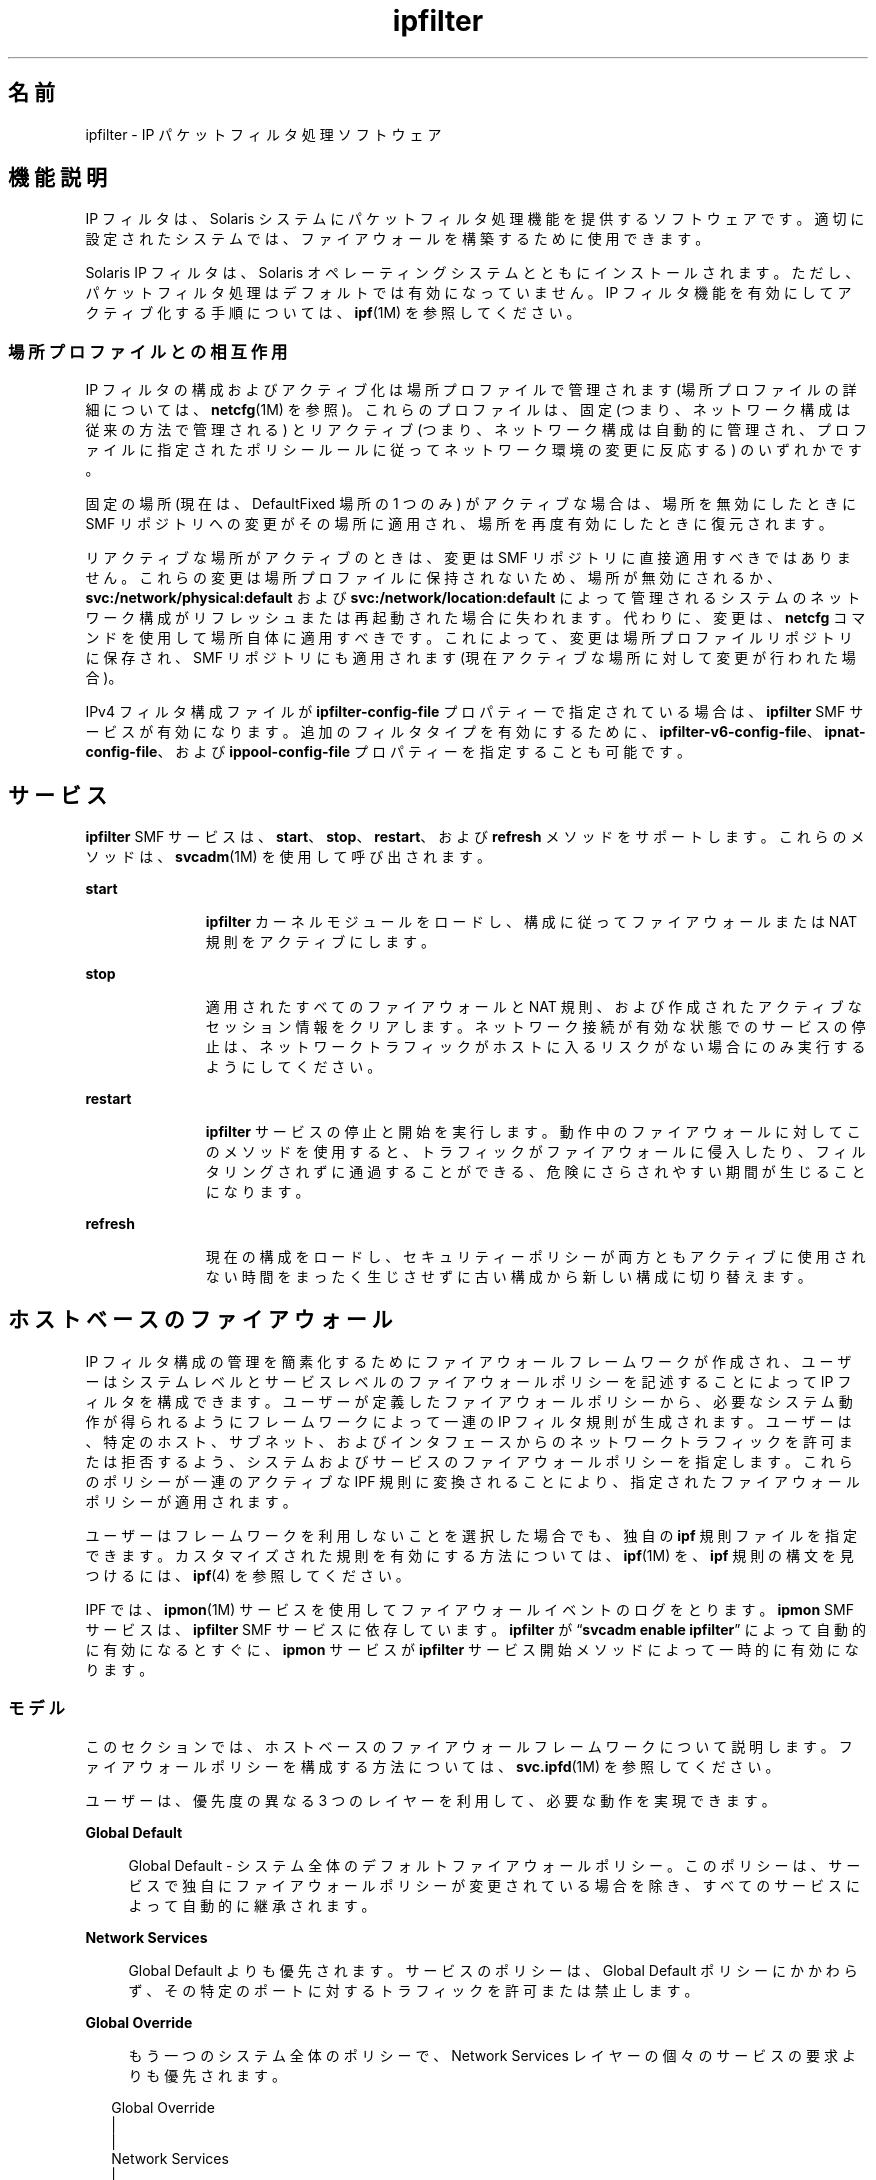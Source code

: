 '\" te
.\" To view license terms, attribution, and copyright for IP Filter, the default path is /usr/lib/ipf/IPFILTER.LICENCE.If the Solaris operating environment has been installed anywhere other than the default, modify the given path to access the file at the installed location.
.\" Portions Copyright (c) 2009, 2015, Oracle and/or its affiliates. All rights reserved.
.TH ipfilter 5 "2015 年 4 月 9 日" "SunOS 5.11" "標準、環境、マクロ"
.SH 名前
ipfilter \- IP パケットフィルタ処理ソフトウェア
.SH 機能説明
.sp
.LP
IP フィルタは、Solaris システムにパケットフィルタ処理機能を提供するソフトウェアです。適切に設定されたシステムでは、ファイアウォールを構築するために使用できます。
.sp
.LP
Solaris IP フィルタは、Solaris オペレーティングシステムとともにインストールされます。ただし、パケットフィルタ処理はデフォルトでは有効になっていません。IP フィルタ機能を有効にしてアクティブ化する手順については、\fBipf\fR(1M) を参照してください。 
.SS "場所プロファイルとの相互作用"
.sp
.LP
IP フィルタの構成およびアクティブ化は場所プロファイルで管理されます (場所プロファイルの詳細については、\fBnetcfg\fR(1M) を参照)。これらのプロファイルは、固定 (つまり、ネットワーク構成は従来の方法で管理される) とリアクティブ (つまり、ネットワーク構成は自動的に管理され、プロファイルに指定されたポリシールールに従ってネットワーク環境の変更に反応する) のいずれかです。
.sp
.LP
固定の場所 (現在は、DefaultFixed 場所の 1 つのみ) がアクティブな場合は、場所を無効にしたときに SMF リポジトリへの変更がその場所に適用され、場所を再度有効にしたときに復元されます。
.sp
.LP
リアクティブな場所がアクティブのときは、変更は SMF リポジトリに直接適用すべきではありません。これらの変更は場所プロファイルに保持されないため、場所が無効にされるか、\fBsvc:/network/physical:default\fR および \fBsvc:/network/location:default\fR によって管理されるシステムのネットワーク構成がリフレッシュまたは再起動された場合に失われます。代わりに、変更は、\fBnetcfg\fR コマンドを使用して場所自体に適用すべきです。これによって、変更は場所プロファイルリポジトリに保存され、SMF リポジトリにも適用されます (現在アクティブな場所に対して変更が行われた場合)。
.sp
.LP
IPv4 フィルタ構成ファイルが \fBipfilter-config-file\fR プロパティーで指定されている場合は、\fBipfilter\fR SMF サービスが有効になります。追加のフィルタタイプを有効にするために、\fBipfilter-v6-config-file\fR、\fBipnat-config-file\fR、および \fBippool-config-file\fR プロパティーを指定することも可能です。
.SH サービス
.sp
.LP
\fBipfilter\fR SMF サービスは、\fBstart\fR、\fBstop\fR、\fBrestart\fR、および \fBrefresh\fR メソッドをサポートします。これらのメソッドは、\fBsvcadm\fR(1M) を使用して呼び出されます。
.sp
.ne 2
.mk
.na
\fB\fBstart\fR\fR
.ad
.RS 11n
.rt  
\fBipfilter\fR カーネルモジュールをロードし、構成に従ってファイアウォールまたは NAT 規則をアクティブにします。
.RE

.sp
.ne 2
.mk
.na
\fB\fBstop\fR\fR
.ad
.RS 11n
.rt  
適用されたすべてのファイアウォールと NAT 規則、および作成されたアクティブなセッション情報をクリアします。ネットワーク接続が有効な状態でのサービスの停止は、ネットワークトラフィックがホストに入るリスクがない場合にのみ実行するようにしてください。 
.RE

.sp
.ne 2
.mk
.na
\fB\fBrestart\fR\fR
.ad
.RS 11n
.rt  
\fBipfilter\fR サービスの停止と開始を実行します。動作中のファイアウォールに対してこのメソッドを使用すると、トラフィックがファイアウォールに侵入したり、フィルタリングされずに通過することができる、危険にさらされやすい期間が生じることになります。 
.RE

.sp
.ne 2
.mk
.na
\fB\fBrefresh\fR\fR
.ad
.RS 11n
.rt  
現在の構成をロードし、セキュリティーポリシーが両方ともアクティブに使用されない時間をまったく生じさせずに古い構成から新しい構成に切り替えます。 
.RE

.SH ホストベースのファイアウォール
.sp
.LP
IP フィルタ構成の管理を簡素化するためにファイアウォールフレームワークが作成され、ユーザーはシステムレベルとサービスレベルのファイアウォールポリシーを記述することによって IP フィルタを構成できます。ユーザーが定義したファイアウォールポリシーから、必要なシステム動作が得られるようにフレームワークによって一連の IP フィルタ規則が生成されます。ユーザーは、特定のホスト、サブネット、およびインタフェースからのネットワークトラフィックを許可または拒否するよう、システムおよびサービスのファイアウォールポリシーを指定します。これらのポリシーが一連のアクティブな IPF 規則に変換されることにより、指定されたファイアウォールポリシーが適用されます。
.sp
.LP
ユーザーはフレームワークを利用しないことを選択した場合でも、独自の \fBipf\fR 規則ファイルを指定できます。カスタマイズされた規則を有効にする方法については、\fBipf\fR(1M) を、\fBipf\fR 規則の構文を見つけるには、\fBipf\fR(4) を参照してください。
.sp
.LP
IPF では、\fBipmon\fR(1M) サービスを使用してファイアウォールイベントのログをとります。\fBipmon\fR SMF サービスは、\fBipfilter\fR SMF サービスに依存しています。\fBipfilter\fR が “\fBsvcadm enable ipfilter\fR” によって自動的に有効になるとすぐに、\fBipmon\fR サービスが \fBipfilter\fR サービス開始メソッドによって一時的に有効になります。
.SS "モデル"
.sp
.LP
このセクションでは、ホストベースのファイアウォールフレームワークについて説明します。ファイアウォールポリシーを構成する方法については、\fBsvc.ipfd\fR(1M) を参照してください。
.sp
.LP
ユーザーは、優先度の異なる 3 つのレイヤーを利用して、必要な動作を実現できます。
.sp
.ne 2
.mk
.na
\fBGlobal Default\fR
.ad
.sp .6
.RS 4n
Global Default - システム全体のデフォルトファイアウォールポリシー。このポリシーは、サービスで独自にファイアウォールポリシーが変更されている場合を除き、すべてのサービスによって自動的に継承されます。
.RE

.sp
.ne 2
.mk
.na
\fBNetwork Services\fR
.ad
.sp .6
.RS 4n
Global Default よりも優先されます。サービスのポリシーは、Global Default ポリシーにかかわらず、その特定のポートに対するトラフィックを許可または禁止します。
.RE

.sp
.ne 2
.mk
.na
\fBGlobal Override\fR
.ad
.sp .6
.RS 4n
もう一つのシステム全体のポリシーで、Network Services レイヤーの個々のサービスの要求よりも優先されます。
.RE

.sp
.in +2
.nf
Global Override
      |
      |
Network Services
      |
      |
Global Default
.fi
.in -2
.sp

.sp
.LP
ファイアウォールポリシーには、ファイアウォールモードと、必要に応じてネットワークソースを設定します。ネットワークソースとは、システムが着信トラフィックを受け取る可能性のある、発信元の IP アドレス、サブネット、およびローカルネットワークインタフェースです。基本的なファイアウォールモードは次のとおりです。
.sp
.ne 2
.mk
.na
\fBNone\fR
.ad
.sp .6
.RS 4n
ファイアウォールなしで、すべての着信トラフィックを許可します。
.RE

.sp
.ne 2
.mk
.na
\fBDeny\fR
.ad
.sp .6
.RS 4n
すべての着信トラフィックを許可しますが、指定した発信元からの着信トラフィックは拒否します。
.RE

.sp
.ne 2
.mk
.na
\fBAllow\fR
.ad
.sp .6
.RS 4n
すべての着信トラフィックを拒否しますが、指定した発信元からの着信トラフィックは許可します。
.RE

.SS "レイヤーの詳細"
.sp
.LP
最初のシステム全体のレイヤー Global Default では、\fB任意\fRの着信トラフィックに適用するファイアウォールポリシーを定義します。たとえば、ある IP アドレスからのトラフィックをすべて許可またはブロックするように指定します。これにより、すべての着信トラフィックをブロックする、または望まない発信元からの着信トラフィックをすべてブロックするポリシーを簡単に作成できます。
.sp
.LP
Network Services レイヤーには、\fBtelnetd\fR、\fBsshd\fR、\fBhttpd\fR などのリモートクライアントにサービスを提供するローカルプログラムのためのファイアウォールポリシーが含まれています。このようなプログラム (ネットワークサービス) にはそれぞれ、サービスへのアクセスを制御する独自のファイアウォールポリシーがあります。最初は、サービスのポリシーは Global Default ポリシーを継承するように設定されています。つまり、「グローバルデフォルトを使用する」モードです。これにより、1 つのポリシーを Global Default レイヤーで設定し、それをすべてのサービスで簡単に継承することができます。
.sp
.LP
サービスのポリシーが Global Default ポリシーと異なっている場合は、サービスのポリシーが優先されます。あるサブネットからのトラフィックをすべてブロックするように Global Default ポリシーが設定されている場合でも、SSH サービスではそのサブネットの特定のホストからはアクセスを許可するように構成できます。Network Service レイヤーは、すべてのネットワークサービスに関するすべてのポリシーから成ります。
.sp
.LP
2 番目のシステム全体のレイヤー Global Override にも、任意の着信ネットワークトラフィックに適用されるファイアウォールポリシーが含まれています。このポリシーはもっとも優先度が高く、ほかのレイヤーのポリシーよりも優先されるため、個々のネットワークサービスの要求もオーバーライドします。たとえば、サービスのポリシーにかかわらず、悪意のある既知の発信元をブロックする場合に適しています。
.SS "ユーザーとの対話"
.sp
.LP
このフレームワークは IP フィルタ機能を活用するため、\fBsvc:/network/ipfilter\fR が有効になっている場合だけアクティブになり、\fBnetwork/ipfilter\fR が無効になっている場合はアクティブになりません。同様に、ネットワークサービスのファイアウォールポリシーは、サービスが有効になっている場合だけアクティブになり、サービスが無効になっている場合はアクティブになりません。ファイアウォールがアクティブになっているシステムには、実行中または有効になっている各ネットワークサービスの IP フィルタ規則が存在し、ファイアウォールモード \fBNone\fR ではないシステム全体のポリシーが存在します。
.sp
.LP
ユーザーは、システム全体のポリシーと各ネットワークサービスのポリシーを設定することにより、ファイアウォールを構成します。ファイアウォールポリシーの構成方法については、svc.ipfd(1M) を参照してください。
.sp
.LP
ファイアウォールフレームワークは、ポリシーの構成と、そのポリシーから IP フィルタ規則を生成して適用することによって必要な IP フィルタ構成を実現するメカニズムから成ります。設計およびユーザーとの対話のサマリーは次のとおりです。
.RS +4
.TP
.ie t \(bu
.el o
システム全体のポリシーは \fBnetwork/ipfilter\fR に保存されます
.RE
.RS +4
.TP
.ie t \(bu
.el o
ネットワークサービスのポリシーは各 SMF サービスに保存されます
.RE
.RS +4
.TP
.ie t \(bu
.el o
ユーザーは \fBnetwork/ipfilter\fR を有効にすることでファイアウォールをアクティブにします (\fBipf\fR(1M) を参照)
.RE
.RS +4
.TP
.ie t \(bu
.el o
ユーザーはネットワークサービスを有効または無効にすることで、そのサービスのファイアウォールをアクティブまたは非アクティブにします
.RE
.RS +4
.TP
.ie t \(bu
.el o
システム全体またはサービスごとのファイアウォールポリシーを変更すると、システムのファイアウォール規則が更新されます
.RE
.SH 属性
.sp
.LP
属性についての詳細は、\fBattributes\fR(5) を参照してください。
.sp

.sp
.TS
tab() box;
cw(2.75i) |cw(2.75i) 
lw(2.75i) |lw(2.75i) 
.
\fB属性タイプ\fR\fB属性値\fR
_
インタフェースの安定性確実
.TE

.SH 関連項目
.sp
.LP
\fBsvcs\fR(1)、\fBipf\fR(1M)、\fBipmon\fR(1M)、\fBipnat\fR(1M)、\fBnetcfg\fR(1M)、\fBsvcadm\fR(1M)、\fBsvc.ipfd\fR(1M)、\fBipf\fR(4)、\fBipnat\fR(4)、\fBattributes\fR(5)、\fBsmf\fR(5)
.sp
.LP
\fI『Managing IP Quality of Service in Oracle Solaris 11.3 』\fR
.sp
.LP
\fI『Configuring and Managing Network Components in Oracle Solaris 11.3 』\fR
.SH 注意事項
.sp
.LP
\fBipfilter\fR サービスは、サービス管理機能 \fBsmf\fR(5) により次のサービス識別子として管理されます。
.sp
.in +2
.nf
svc:/network/ipfilter:default
.fi
.in -2
.sp

.sp
.LP
有効化、無効化、または再起動要求など、このサービスに関する管理操作は、\fBsvcadm\fR(1M) を使用して実行できます。サービスステータスを照会するには、\fBsvcs\fR(1) コマンドを使用します。
.sp
.LP
IP フィルタの起動時構成ファイルは \fB/etc/ipf\fR に保存されます。
